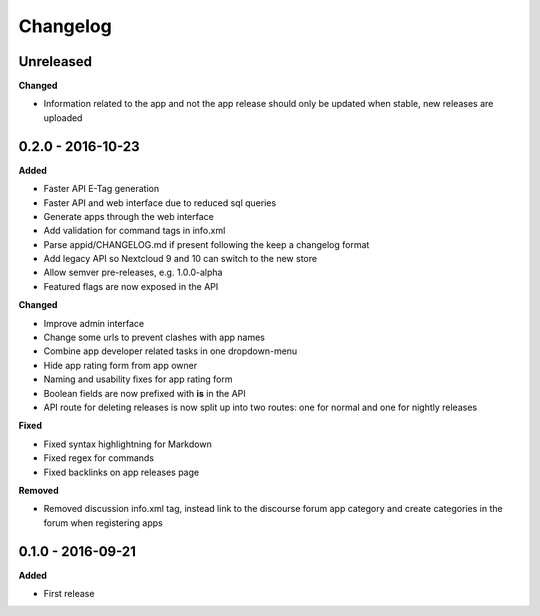 .. :changelog:

Changelog
---------

Unreleased
++++++++++

**Changed**

- Information related to the app and not the app release should only be updated when stable, new releases are uploaded

0.2.0 - 2016-10-23
++++++++++++++++++

**Added**

- Faster API E-Tag generation
- Faster API and web interface due to reduced sql queries
- Generate apps through the web interface
- Add validation for command tags in info.xml
- Parse appid/CHANGELOG.md if present following the keep a changelog format
- Add legacy API so Nextcloud 9 and 10 can switch to the new store
- Allow semver pre-releases, e.g. 1.0.0-alpha
- Featured flags are now exposed in the API

**Changed**

- Improve admin interface
- Change some urls to prevent clashes with app names
- Combine app developer related tasks in one dropdown-menu
- Hide app rating form from app owner
- Naming and usability fixes for app rating form
- Boolean fields are now prefixed with **is** in the API
- API route for deleting releases is now split up into two routes: one for normal and one for nightly releases

**Fixed**

- Fixed syntax highlightning for Markdown
- Fixed regex for commands
- Fixed backlinks on app releases page

**Removed**

- Removed discussion info.xml tag, instead link to the discourse forum app category and create categories in the forum when registering apps

0.1.0 - 2016-09-21
++++++++++++++++++

**Added**

- First release
